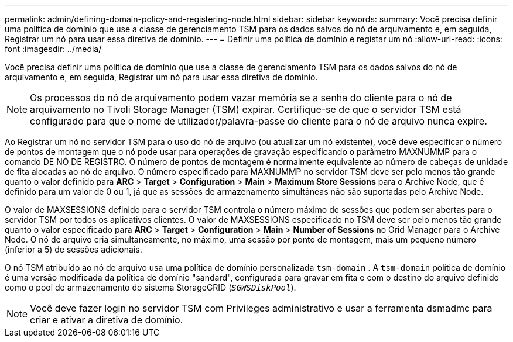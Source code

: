 ---
permalink: admin/defining-domain-policy-and-registering-node.html 
sidebar: sidebar 
keywords:  
summary: Você precisa definir uma política de domínio que use a classe de gerenciamento TSM para os dados salvos do nó de arquivamento e, em seguida, Registrar um nó para usar essa diretiva de domínio. 
---
= Definir uma política de domínio e registar um nó
:allow-uri-read: 
:icons: font
:imagesdir: ../media/


[role="lead"]
Você precisa definir uma política de domínio que use a classe de gerenciamento TSM para os dados salvos do nó de arquivamento e, em seguida, Registrar um nó para usar essa diretiva de domínio.


NOTE: Os processos do nó de arquivamento podem vazar memória se a senha do cliente para o nó de arquivamento no Tivoli Storage Manager (TSM) expirar. Certifique-se de que o servidor TSM está configurado para que o nome de utilizador/palavra-passe do cliente para o nó de arquivo nunca expire.

Ao Registrar um nó no servidor TSM para o uso do nó de arquivo (ou atualizar um nó existente), você deve especificar o número de pontos de montagem que o nó pode usar para operações de gravação especificando o parâmetro MAXNUMMP para o comando DE NÓ DE REGISTRO. O número de pontos de montagem é normalmente equivalente ao número de cabeças de unidade de fita alocadas ao nó de arquivo. O número especificado para MAXNUMMP no servidor TSM deve ser pelo menos tão grande quanto o valor definido para *ARC* > *Target* > *Configuration* > *Main* > *Maximum Store Sessions* para o Archive Node, que é definido para um valor de 0 ou 1, já que as sessões de armazenamento simultâneas não são suportadas pelo Archive Node.

O valor de MAXSESSIONS definido para o servidor TSM controla o número máximo de sessões que podem ser abertas para o servidor TSM por todos os aplicativos clientes. O valor de MAXSESSIONS especificado no TSM deve ser pelo menos tão grande quanto o valor especificado para *ARC* > *Target* > *Configuration* > *Main* > *Number of Sessions* no Grid Manager para o Archive Node. O nó de arquivo cria simultaneamente, no máximo, uma sessão por ponto de montagem, mais um pequeno número (inferior a 5) de sessões adicionais.

O nó TSM atribuído ao nó de arquivo usa uma política de domínio personalizada `tsm-domain` . A `tsm-domain` política de domínio é uma versão modificada da política de domínio "sandard", configurada para gravar em fita e com o destino do arquivo definido como o pool de armazenamento do sistema StorageGRID (`_SGWSDiskPool_`).


NOTE: Você deve fazer login no servidor TSM com Privileges administrativo e usar a ferramenta dsmadmc para criar e ativar a diretiva de domínio.
